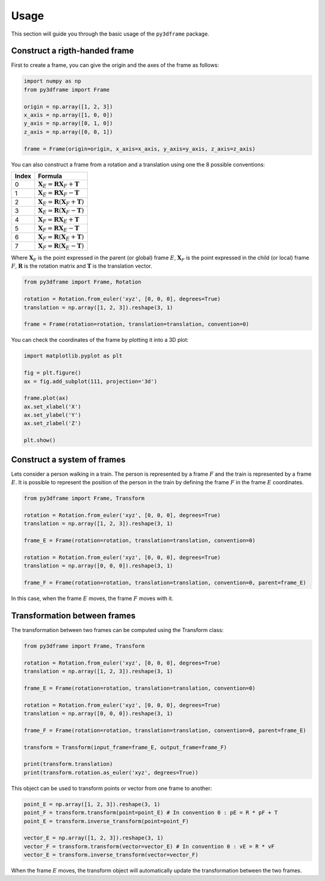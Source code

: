 Usage
==============

This section will guide you through the basic usage of the ``py3dframe`` package.

Construct a rigth-handed frame
------------------------------

First to create a frame, you can give the origin and the axes of the frame as follows:

.. code-block:: python

    import numpy as np
    from py3dframe import Frame

    origin = np.array([1, 2, 3])
    x_axis = np.array([1, 0, 0])
    y_axis = np.array([0, 1, 0])
    z_axis = np.array([0, 0, 1])

    frame = Frame(origin=origin, x_axis=x_axis, y_axis=y_axis, z_axis=z_axis)


You can also construct a frame from a rotation and a translation using one the 8 possible conventions:

+---------------------+----------------------------------------------------------------+
| Index               | Formula                                                        |
+=====================+================================================================+
| 0                   | :math:`\mathbf{X}_E = \mathbf{R} \mathbf{X}_F + \mathbf{T}`    |
+---------------------+----------------------------------------------------------------+
| 1                   | :math:`\mathbf{X}_E = \mathbf{R} \mathbf{X}_F - \mathbf{T}`    |
+---------------------+----------------------------------------------------------------+
| 2                   | :math:`\mathbf{X}_E = \mathbf{R} (\mathbf{X}_F + \mathbf{T})`  |
+---------------------+----------------------------------------------------------------+
| 3                   | :math:`\mathbf{X}_E = \mathbf{R} (\mathbf{X}_F - \mathbf{T})`  |
+---------------------+----------------------------------------------------------------+
| 4                   | :math:`\mathbf{X}_F = \mathbf{R} \mathbf{X}_E + \mathbf{T}`    |
+---------------------+----------------------------------------------------------------+
| 5                   | :math:`\mathbf{X}_F = \mathbf{R} \mathbf{X}_E - \mathbf{T}`    |
+---------------------+----------------------------------------------------------------+
| 6                   | :math:`\mathbf{X}_F = \mathbf{R} (\mathbf{X}_E + \mathbf{T})`  |
+---------------------+----------------------------------------------------------------+
| 7                   | :math:`\mathbf{X}_F = \mathbf{R} (\mathbf{X}_E - \mathbf{T})`  |
+---------------------+----------------------------------------------------------------+

Where :math:`\mathbf{X}_E` is the point expressed in the parent (or global) frame :math:`E`, :math:`\mathbf{X}_F` is the point expressed in the child (or local) frame :math:`F`, :math:`\mathbf{R}` is the rotation matrix and :math:`\mathbf{T}` is the translation vector.

.. code-block:: python

    from py3dframe import Frame, Rotation

    rotation = Rotation.from_euler('xyz', [0, 0, 0], degrees=True)
    translation = np.array([1, 2, 3]).reshape(3, 1)

    frame = Frame(rotation=rotation, translation=translation, convention=0)

You can check the coordinates of the frame by plotting it into a 3D plot:

.. code-block:: python

    import matplotlib.pyplot as plt

    fig = plt.figure()
    ax = fig.add_subplot(111, projection='3d')

    frame.plot(ax)
    ax.set_xlabel('X')
    ax.set_ylabel('Y')
    ax.set_zlabel('Z')

    plt.show()

Construct a system of frames
----------------------------

Lets consider a person walking in a train. 
The person is represented by a frame :math:`F` and the train is represented by a frame :math:`E`.
It is possible to represent the position of the person in the train by defining the frame :math:`F` in the frame :math:`E` coordinates.

.. code-block:: python

    from py3dframe import Frame, Transform

    rotation = Rotation.from_euler('xyz', [0, 0, 0], degrees=True)
    translation = np.array([1, 2, 3]).reshape(3, 1)

    frame_E = Frame(rotation=rotation, translation=translation, convention=0)

    rotation = Rotation.from_euler('xyz', [0, 0, 0], degrees=True)
    translation = np.array([0, 0, 0]).reshape(3, 1)

    frame_F = Frame(rotation=rotation, translation=translation, convention=0, parent=frame_E)

In this case, when the frame :math:`E` moves, the frame :math:`F` moves with it.

Transformation between frames
------------------------------

The transformation between two frames can be computed using the Transform class:

.. code-block:: python

    from py3dframe import Frame, Transform

    rotation = Rotation.from_euler('xyz', [0, 0, 0], degrees=True)
    translation = np.array([1, 2, 3]).reshape(3, 1)

    frame_E = Frame(rotation=rotation, translation=translation, convention=0)

    rotation = Rotation.from_euler('xyz', [0, 0, 0], degrees=True)
    translation = np.array([0, 0, 0]).reshape(3, 1)

    frame_F = Frame(rotation=rotation, translation=translation, convention=0, parent=frame_E)

    transform = Transform(input_frame=frame_E, output_frame=frame_F)

    print(transform.translation)
    print(transform.rotation.as_euler('xyz', degrees=True))

This object can be used to transform points or vector from one frame to another:

.. code-block:: python

    point_E = np.array([1, 2, 3]).reshape(3, 1)
    point_F = transform.transform(point=point_E) # In convention 0 : pE = R * pF + T
    point_E = transform.inverse_transform(point=point_F) 

    vector_E = np.array([1, 2, 3]).reshape(3, 1)
    vector_F = transform.transform(vector=vector_E) # In convention 0 : vE = R * vF
    vector_E = transform.inverse_transform(vector=vector_F)

When the frame :math:`E` moves, the transform object will automatically update the transformation between the two frames.